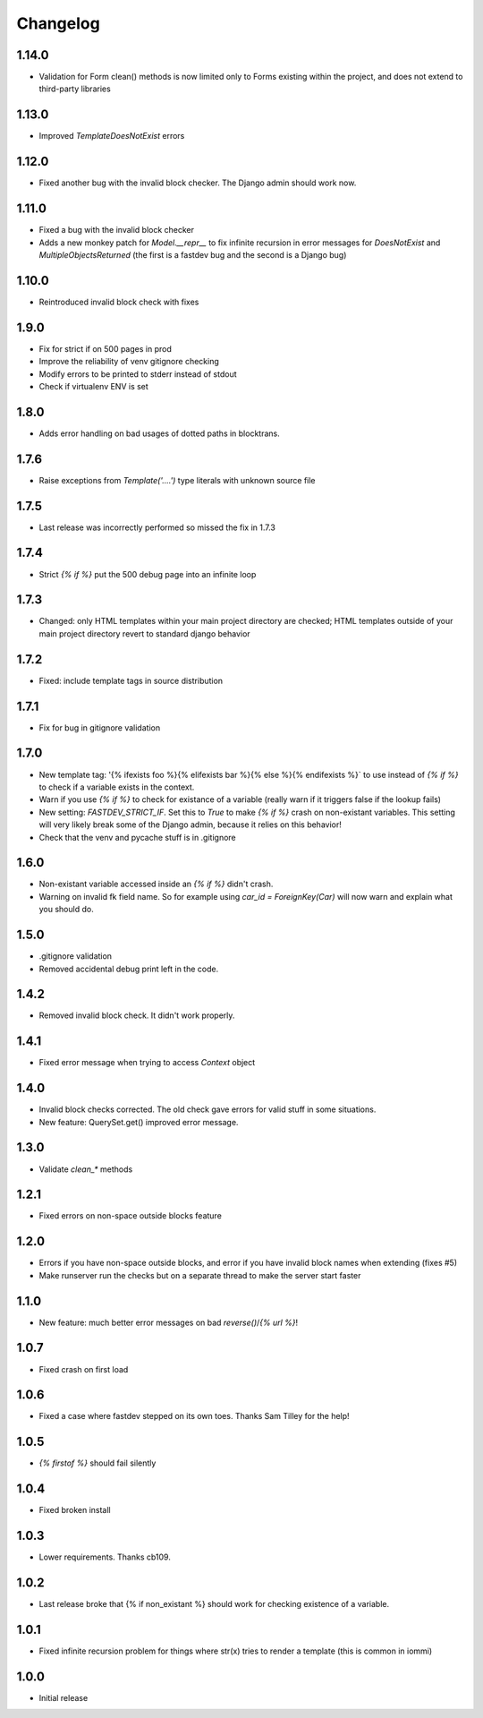 Changelog
---------

1.14.0
~~~~~~

* Validation for Form clean() methods is now limited only to Forms existing within the project, and does not extend to third-party libraries


1.13.0
~~~~~~

* Improved `TemplateDoesNotExist` errors


1.12.0
~~~~~~

* Fixed another bug with the invalid block checker. The Django admin should work now.


1.11.0
~~~~~~

* Fixed a bug with the invalid block checker

* Adds a new monkey patch for `Model.__repr__` to fix infinite recursion in error messages for `DoesNotExist` and `MultipleObjectsReturned` (the first is a fastdev bug and the second is a Django bug)


1.10.0
~~~~~~

* Reintroduced invalid block check with fixes


1.9.0
~~~~~

* Fix for strict if on 500 pages in prod
* Improve the reliability of venv gitignore checking
* Modify errors to be printed to stderr instead of stdout
* Check if virtualenv ENV is set


1.8.0
~~~~~

* Adds error handling on bad usages of dotted paths in blocktrans.

1.7.6
~~~~~

* Raise exceptions from `Template('....')` type literals with unknown source file

1.7.5
~~~~~

* Last release was incorrectly performed so missed the fix in 1.7.3

1.7.4
~~~~~

* Strict `{% if %}` put the 500 debug page into an infinite loop


1.7.3
~~~~~

* Changed: only HTML templates within your main project directory are checked; HTML templates outside of your main project directory revert to standard django behavior


1.7.2
~~~~~

* Fixed: include template tags in source distribution


1.7.1
~~~~~

* Fix for bug in gitignore validation


1.7.0
~~~~~

* New template tag: '{% ifexists foo %}{% elifexists bar %}{% else %}{% endifexists %}` to use instead of `{% if %}` to check if a variable exists in the context.

* Warn if you use `{% if %}` to check for existance of a variable (really warn if it triggers false if the lookup fails)

* New setting: `FASTDEV_STRICT_IF`. Set this to `True` to make `{% if %}` crash on non-existant variables. This setting will very likely break some of the Django admin, because it relies on this behavior!


* Check that the venv and pycache stuff is in .gitignore


1.6.0
~~~~~

* Non-existant variable accessed inside an `{% if %}` didn't crash.

* Warning on invalid fk field name. So for example using `car_id = ForeignKey(Car)` will now warn and explain what you should do.


1.5.0
~~~~~

* .gitignore validation

* Removed accidental debug print left in the code.


1.4.2
~~~~~

* Removed invalid block check. It didn't work properly.


1.4.1
~~~~~

* Fixed error message when trying to access `Context` object

1.4.0
~~~~~

* Invalid block checks corrected. The old check gave errors for valid stuff in some situations.

* New feature: QuerySet.get() improved error message.

1.3.0
~~~~~

* Validate `clean_*` methods

1.2.1
~~~~~

* Fixed errors on non-space outside blocks feature

1.2.0
~~~~~

* Errors if you have non-space outside blocks, and error if you have invalid block names when extending (fixes #5)

* Make runserver run the checks but on a separate thread to make the server start faster

1.1.0
~~~~~

* New feature: much better error messages on bad `reverse()`/`{% url %}`!


1.0.7
~~~~~

* Fixed crash on first load


1.0.6
~~~~~

* Fixed a case where fastdev stepped on its own toes. Thanks Sam Tilley for the help!


1.0.5
~~~~~

* `{% firstof %}` should fail silently


1.0.4
~~~~~

* Fixed broken install


1.0.3
~~~~~

* Lower requirements. Thanks cb109.


1.0.2
~~~~~

* Last release broke that {% if non_existant %} should work for checking existence of a variable.


1.0.1
~~~~~

* Fixed infinite recursion problem for things where str(x) tries to render a template (this is common in iommi)

1.0.0
~~~~~

* Initial release
